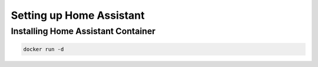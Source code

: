 Setting up Home Assistant
=========================

.. _haintroduction:

Installing Home Assistant Container
-----------------------------------

.. code:: bash
   
   docker run -d

.. autosummary::
   :toctree: generated
